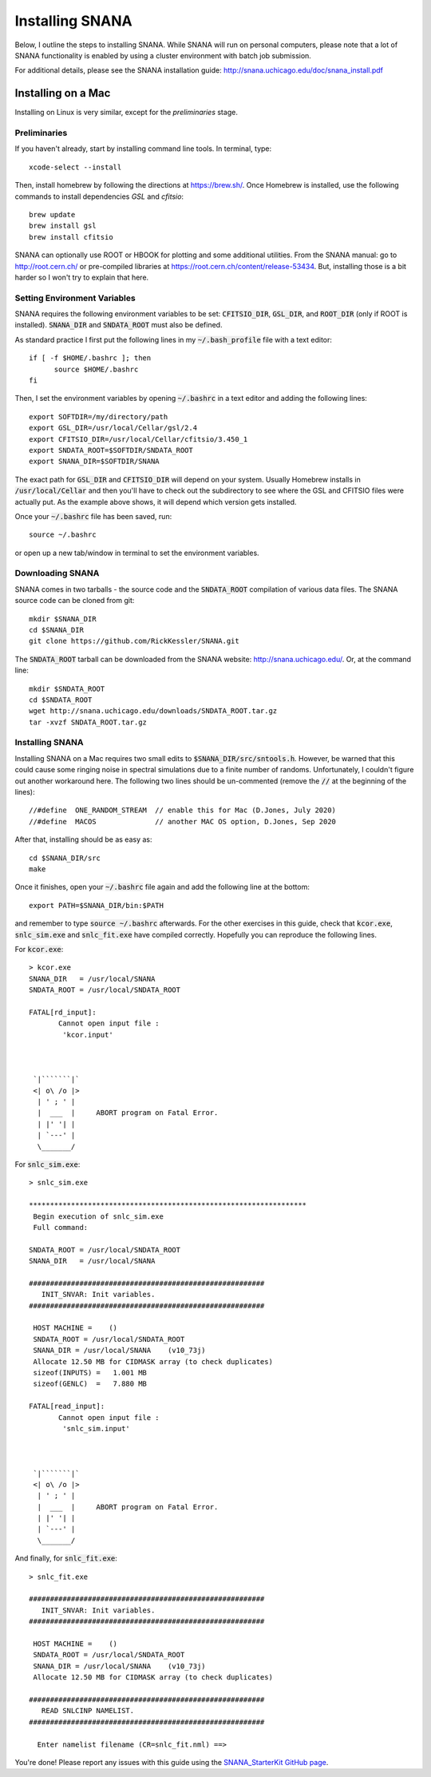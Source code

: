 Installing SNANA
================

Below, I outline the steps to installing SNANA.
While SNANA will run on personal computers, please note
that a lot of SNANA functionality is enabled by using a
cluster environment with batch job submission.

For additional details, please see the SNANA installation
guide: http://snana.uchicago.edu/doc/snana_install.pdf

Installing on a Mac
-------------------
Installing on Linux is very similar, except for the
`preliminaries` stage.

Preliminaries
^^^^^^^^^^^^^
If you haven't already, start by installing command line
tools.  In terminal, type::

  xcode-select --install

Then, install homebrew by following the directions
at https://brew.sh/.  Once Homebrew is installed,
use the following commands to install dependencies
`GSL` and `cfitsio`::

  brew update
  brew install gsl
  brew install cfitsio

SNANA can optionally use ROOT or HBOOK for plotting
and some additional utilities.  From the SNANA
manual: go to http://root.cern.ch/ or pre-compiled libraries at
https://root.cern.ch/content/release-53434.
But, installing those is a bit harder so I won't try to
explain that here.

Setting Environment Variables
^^^^^^^^^^^^^^^^^^^^^^^^^^^^^
SNANA requires the following environment
variables to be set: :code:`CFITSIO_DIR`, :code:`GSL_DIR`,
and :code:`ROOT_DIR` (only if ROOT is installed).
:code:`SNANA_DIR` and :code:`SNDATA_ROOT` must also be defined.

As standard practice I first put the following lines
in my :code:`~/.bash_profile` file with a text editor::

  if [ -f $HOME/.bashrc ]; then
        source $HOME/.bashrc
  fi

Then, I set the environment variables by opening :code:`~/.bashrc`
in a text editor and adding the following lines::

  export SOFTDIR=/my/directory/path
  export GSL_DIR=/usr/local/Cellar/gsl/2.4
  export CFITSIO_DIR=/usr/local/Cellar/cfitsio/3.450_1
  export SNDATA_ROOT=$SOFTDIR/SNDATA_ROOT
  export SNANA_DIR=$SOFTDIR/SNANA
  
The exact path for :code:`GSL_DIR` and :code:`CFITSIO_DIR` will depend
on your system.  Usually Homebrew installs in :code:`/usr/local/Cellar`
and then you'll have to check out the subdirectory to
see where the GSL and CFITSIO files were actually put.
As the example above shows, it will depend which version
gets installed.

Once your :code:`~/.bashrc` file has been saved, run::
  
  source ~/.bashrc

or open up a new tab/window in terminal to set
the environment variables.

Downloading SNANA
^^^^^^^^^^^^^^^^^

SNANA comes in two tarballs - the source code and
the :code:`SNDATA_ROOT` compilation of various data files.
The SNANA source code can be cloned from git::

  mkdir $SNANA_DIR
  cd $SNANA_DIR
  git clone https://github.com/RickKessler/SNANA.git

The :code:`SNDATA_ROOT` tarball can be downloaded from
the SNANA website: http://snana.uchicago.edu/.
Or, at the command line::
  
  mkdir $SNDATA_ROOT
  cd $SNDATA_ROOT
  wget http://snana.uchicago.edu/downloads/SNDATA_ROOT.tar.gz
  tar -xvzf SNDATA_ROOT.tar.gz

  
Installing SNANA
^^^^^^^^^^^^^^^^

Installing SNANA on a Mac requires two small edits to :code:`$SNANA_DIR/src/sntools.h`.  However,
be warned that this could cause some ringing noise in spectral simulations due to a finite number
of randoms.  Unfortunately, I couldn't figure out another workaround here.  The following two
lines should be un-commented (remove the :code:`//` at the beginning of the lines)::

  //#define  ONE_RANDOM_STREAM  // enable this for Mac (D.Jones, July 2020)
  //#define  MACOS              // another MAC OS option, D.Jones, Sep 2020

After that, installing should be as easy as::
  
  cd $SNANA_DIR/src
  make

Once it finishes, open your :code:`~/.bashrc` file again
and add the following line at the bottom::

  export PATH=$SNANA_DIR/bin:$PATH

and remember to type :code:`source ~/.bashrc` afterwards.
For the other exercises in this guide, check that :code:`kcor.exe`,
:code:`snlc_sim.exe` and :code:`snlc_fit.exe` have compiled correctly.
Hopefully you can reproduce the following lines.

For :code:`kcor.exe`::
  
  > kcor.exe
  SNANA_DIR   = /usr/local/SNANA
  SNDATA_ROOT = /usr/local/SNDATA_ROOT

  FATAL[rd_input]:
	 Cannot open input file :
	  'kcor.input'



   `|```````|`
   <| o\ /o |>
    | ' ; ' |
    |  ___  |     ABORT program on Fatal Error.
    | |' '| |
    | `---' |
    \_______/

For :code:`snlc_sim.exe`::
  
  > snlc_sim.exe

  ******************************************************************
   Begin execution of snlc_sim.exe
   Full command:

  SNDATA_ROOT = /usr/local/SNDATA_ROOT
  SNANA_DIR   = /usr/local/SNANA

  ########################################################
     INIT_SNVAR: Init variables.
  ########################################################

   HOST MACHINE =    ()
   SNDATA_ROOT = /usr/local/SNDATA_ROOT
   SNANA_DIR = /usr/local/SNANA    (v10_73j)
   Allocate 12.50 MB for CIDMASK array (to check duplicates)
   sizeof(INPUTS) =   1.001 MB
   sizeof(GENLC)  =   7.880 MB

  FATAL[read_input]:
	 Cannot open input file :
	  'snlc_sim.input'



   `|```````|`
   <| o\ /o |>
    | ' ; ' |
    |  ___  |     ABORT program on Fatal Error.
    | |' '| |
    | `---' |
    \_______/

And finally, for :code:`snlc_fit.exe`::

  > snlc_fit.exe

  ########################################################
     INIT_SNVAR: Init variables.
  ########################################################

   HOST MACHINE =    ()
   SNDATA_ROOT = /usr/local/SNDATA_ROOT
   SNANA_DIR = /usr/local/SNANA    (v10_73j)
   Allocate 12.50 MB for CIDMASK array (to check duplicates)

  ########################################################
     READ SNLCINP NAMELIST.
  ########################################################

    Enter namelist filename (CR=snlc_fit.nml) ==>
  
You're done!  Please report any issues with this
guide using the `SNANA_StarterKit GitHub page
<https://github.com/djones1040/SNANA_StarterKit/issues>`_.
